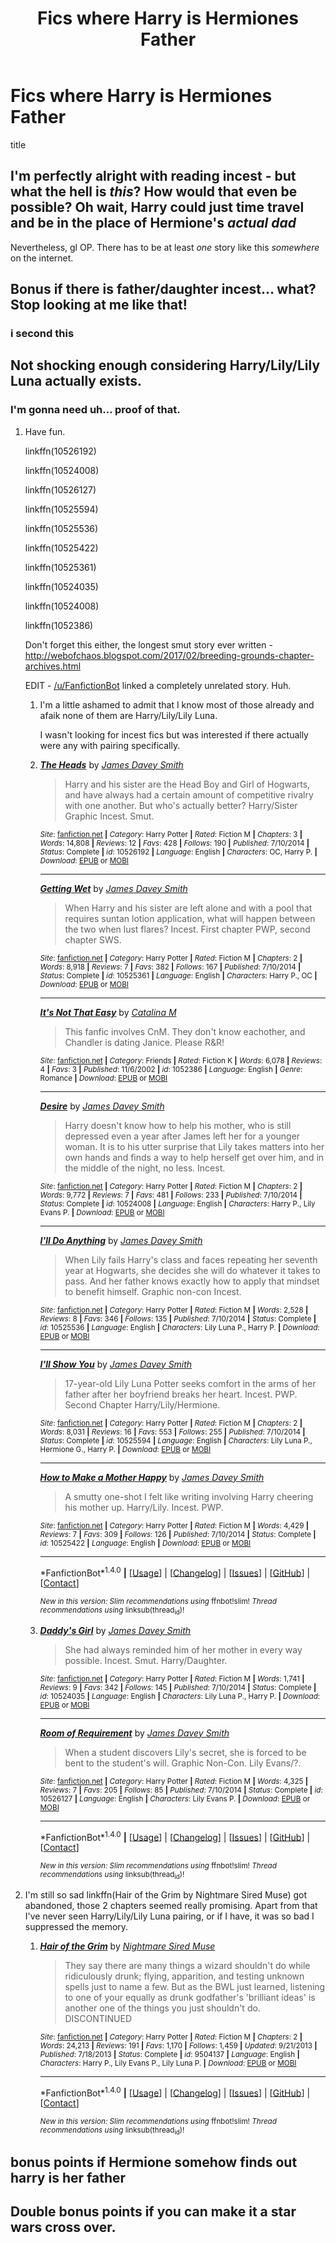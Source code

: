 #+TITLE: Fics where Harry is Hermiones Father

* Fics where Harry is Hermiones Father
:PROPERTIES:
:Score: 3
:DateUnix: 1502455474.0
:DateShort: 2017-Aug-11
:FlairText: Request
:END:
title


** I'm perfectly alright with reading incest - but what the hell is /this/? How would that even be possible? Oh wait, Harry could just time travel and be in the place of Hermione's /actual dad/

Nevertheless, gl OP. There has to be at least /one/ story like this /somewhere/ on the internet.
:PROPERTIES:
:Score: 14
:DateUnix: 1502460834.0
:DateShort: 2017-Aug-11
:END:


** Bonus if there is father/daughter incest... what? Stop looking at me like that!
:PROPERTIES:
:Author: acelenny
:Score: 5
:DateUnix: 1502458447.0
:DateShort: 2017-Aug-11
:END:

*** i second this
:PROPERTIES:
:Score: 6
:DateUnix: 1502458773.0
:DateShort: 2017-Aug-11
:END:


** Not shocking enough considering Harry/Lily/Lily Luna actually exists.
:PROPERTIES:
:Author: InquisitorCOC
:Score: 3
:DateUnix: 1502462093.0
:DateShort: 2017-Aug-11
:END:

*** I'm gonna need uh... proof of that.
:PROPERTIES:
:Author: Phezh
:Score: 2
:DateUnix: 1502463489.0
:DateShort: 2017-Aug-11
:END:

**** Have fun.

linkffn(10526192)

linkffn(10524008)

linkffn(10526127)

linkffn(10525594)

linkffn(10525536)

linkffn(10525422)

linkffn(10525361)

linkffn(10524035)

linkffn(10524008)

linkffn(1052386)

Don't forget this either, the longest smut story ever written - [[http://webofchaos.blogspot.com/2017/02/breeding-grounds-chapter-archives.html]]

EDIT - [[/u/FanfictionBot]] linked a completely unrelated story. Huh.
:PROPERTIES:
:Score: 3
:DateUnix: 1502464148.0
:DateShort: 2017-Aug-11
:END:

***** I'm a little ashamed to admit that I know most of those already and afaik none of them are Harry/Lily/Lily Luna.

I wasn't looking for incest fics but was interested if there actually were any with pairing specifically.
:PROPERTIES:
:Author: Phezh
:Score: 3
:DateUnix: 1502472681.0
:DateShort: 2017-Aug-11
:END:


***** [[http://www.fanfiction.net/s/10526192/1/][*/The Heads/*]] by [[https://www.fanfiction.net/u/4499780/James-Davey-Smith][/James Davey Smith/]]

#+begin_quote
  Harry and his sister are the Head Boy and Girl of Hogwarts, and have always had a certain amount of competitive rivalry with one another. But who's actually better? Harry/Sister Graphic Incest. Smut.
#+end_quote

^{/Site/: [[http://www.fanfiction.net/][fanfiction.net]] *|* /Category/: Harry Potter *|* /Rated/: Fiction M *|* /Chapters/: 3 *|* /Words/: 14,808 *|* /Reviews/: 12 *|* /Favs/: 428 *|* /Follows/: 190 *|* /Published/: 7/10/2014 *|* /Status/: Complete *|* /id/: 10526192 *|* /Language/: English *|* /Characters/: OC, Harry P. *|* /Download/: [[http://www.ff2ebook.com/old/ffn-bot/index.php?id=10526192&source=ff&filetype=epub][EPUB]] or [[http://www.ff2ebook.com/old/ffn-bot/index.php?id=10526192&source=ff&filetype=mobi][MOBI]]}

--------------

[[http://www.fanfiction.net/s/10525361/1/][*/Getting Wet/*]] by [[https://www.fanfiction.net/u/4499780/James-Davey-Smith][/James Davey Smith/]]

#+begin_quote
  When Harry and his sister are left alone and with a pool that requires suntan lotion application, what will happen between the two when lust flares? Incest. First chapter PWP, second chapter SWS.
#+end_quote

^{/Site/: [[http://www.fanfiction.net/][fanfiction.net]] *|* /Category/: Harry Potter *|* /Rated/: Fiction M *|* /Chapters/: 2 *|* /Words/: 8,918 *|* /Reviews/: 7 *|* /Favs/: 382 *|* /Follows/: 167 *|* /Published/: 7/10/2014 *|* /Status/: Complete *|* /id/: 10525361 *|* /Language/: English *|* /Characters/: Harry P., OC *|* /Download/: [[http://www.ff2ebook.com/old/ffn-bot/index.php?id=10525361&source=ff&filetype=epub][EPUB]] or [[http://www.ff2ebook.com/old/ffn-bot/index.php?id=10525361&source=ff&filetype=mobi][MOBI]]}

--------------

[[http://www.fanfiction.net/s/1052386/1/][*/It's Not That Easy/*]] by [[https://www.fanfiction.net/u/22545/Catalina-M][/Catalina M/]]

#+begin_quote
  This fanfic involves CnM. They don't know eachother, and Chandler is dating Janice. Please R&R!
#+end_quote

^{/Site/: [[http://www.fanfiction.net/][fanfiction.net]] *|* /Category/: Friends *|* /Rated/: Fiction K *|* /Words/: 6,078 *|* /Reviews/: 4 *|* /Favs/: 3 *|* /Published/: 11/6/2002 *|* /id/: 1052386 *|* /Language/: English *|* /Genre/: Romance *|* /Download/: [[http://www.ff2ebook.com/old/ffn-bot/index.php?id=1052386&source=ff&filetype=epub][EPUB]] or [[http://www.ff2ebook.com/old/ffn-bot/index.php?id=1052386&source=ff&filetype=mobi][MOBI]]}

--------------

[[http://www.fanfiction.net/s/10524008/1/][*/Desire/*]] by [[https://www.fanfiction.net/u/4499780/James-Davey-Smith][/James Davey Smith/]]

#+begin_quote
  Harry doesn't know how to help his mother, who is still depressed even a year after James left her for a younger woman. It is to his utter surprise that Lily takes matters into her own hands and finds a way to help herself get over him, and in the middle of the night, no less. Incest.
#+end_quote

^{/Site/: [[http://www.fanfiction.net/][fanfiction.net]] *|* /Category/: Harry Potter *|* /Rated/: Fiction M *|* /Chapters/: 2 *|* /Words/: 9,772 *|* /Reviews/: 7 *|* /Favs/: 481 *|* /Follows/: 233 *|* /Published/: 7/10/2014 *|* /Status/: Complete *|* /id/: 10524008 *|* /Language/: English *|* /Characters/: Harry P., Lily Evans P. *|* /Download/: [[http://www.ff2ebook.com/old/ffn-bot/index.php?id=10524008&source=ff&filetype=epub][EPUB]] or [[http://www.ff2ebook.com/old/ffn-bot/index.php?id=10524008&source=ff&filetype=mobi][MOBI]]}

--------------

[[http://www.fanfiction.net/s/10525536/1/][*/I'll Do Anything/*]] by [[https://www.fanfiction.net/u/4499780/James-Davey-Smith][/James Davey Smith/]]

#+begin_quote
  When Lily fails Harry's class and faces repeating her seventh year at Hogwarts, she decides she will do whatever it takes to pass. And her father knows exactly how to apply that mindset to benefit himself. Graphic non-con Incest.
#+end_quote

^{/Site/: [[http://www.fanfiction.net/][fanfiction.net]] *|* /Category/: Harry Potter *|* /Rated/: Fiction M *|* /Words/: 2,528 *|* /Reviews/: 8 *|* /Favs/: 346 *|* /Follows/: 135 *|* /Published/: 7/10/2014 *|* /Status/: Complete *|* /id/: 10525536 *|* /Language/: English *|* /Characters/: Lily Luna P., Harry P. *|* /Download/: [[http://www.ff2ebook.com/old/ffn-bot/index.php?id=10525536&source=ff&filetype=epub][EPUB]] or [[http://www.ff2ebook.com/old/ffn-bot/index.php?id=10525536&source=ff&filetype=mobi][MOBI]]}

--------------

[[http://www.fanfiction.net/s/10525594/1/][*/I'll Show You/*]] by [[https://www.fanfiction.net/u/4499780/James-Davey-Smith][/James Davey Smith/]]

#+begin_quote
  17-year-old Lily Luna Potter seeks comfort in the arms of her father after her boyfriend breaks her heart. Incest. PWP. Second Chapter Harry/Lily/Hermione.
#+end_quote

^{/Site/: [[http://www.fanfiction.net/][fanfiction.net]] *|* /Category/: Harry Potter *|* /Rated/: Fiction M *|* /Chapters/: 2 *|* /Words/: 8,031 *|* /Reviews/: 16 *|* /Favs/: 553 *|* /Follows/: 255 *|* /Published/: 7/10/2014 *|* /Status/: Complete *|* /id/: 10525594 *|* /Language/: English *|* /Characters/: Lily Luna P., Hermione G., Harry P. *|* /Download/: [[http://www.ff2ebook.com/old/ffn-bot/index.php?id=10525594&source=ff&filetype=epub][EPUB]] or [[http://www.ff2ebook.com/old/ffn-bot/index.php?id=10525594&source=ff&filetype=mobi][MOBI]]}

--------------

[[http://www.fanfiction.net/s/10525422/1/][*/How to Make a Mother Happy/*]] by [[https://www.fanfiction.net/u/4499780/James-Davey-Smith][/James Davey Smith/]]

#+begin_quote
  A smutty one-shot I felt like writing involving Harry cheering his mother up. Harry/Lily. Incest. PWP.
#+end_quote

^{/Site/: [[http://www.fanfiction.net/][fanfiction.net]] *|* /Category/: Harry Potter *|* /Rated/: Fiction M *|* /Words/: 4,429 *|* /Reviews/: 7 *|* /Favs/: 309 *|* /Follows/: 126 *|* /Published/: 7/10/2014 *|* /Status/: Complete *|* /id/: 10525422 *|* /Language/: English *|* /Download/: [[http://www.ff2ebook.com/old/ffn-bot/index.php?id=10525422&source=ff&filetype=epub][EPUB]] or [[http://www.ff2ebook.com/old/ffn-bot/index.php?id=10525422&source=ff&filetype=mobi][MOBI]]}

--------------

*FanfictionBot*^{1.4.0} *|* [[[https://github.com/tusing/reddit-ffn-bot/wiki/Usage][Usage]]] | [[[https://github.com/tusing/reddit-ffn-bot/wiki/Changelog][Changelog]]] | [[[https://github.com/tusing/reddit-ffn-bot/issues/][Issues]]] | [[[https://github.com/tusing/reddit-ffn-bot/][GitHub]]] | [[[https://www.reddit.com/message/compose?to=tusing][Contact]]]

^{/New in this version: Slim recommendations using/ ffnbot!slim! /Thread recommendations using/ linksub(thread_id)!}
:PROPERTIES:
:Author: FanfictionBot
:Score: 1
:DateUnix: 1502464205.0
:DateShort: 2017-Aug-11
:END:


***** [[http://www.fanfiction.net/s/10524035/1/][*/Daddy's Girl/*]] by [[https://www.fanfiction.net/u/4499780/James-Davey-Smith][/James Davey Smith/]]

#+begin_quote
  She had always reminded him of her mother in every way possible. Incest. Smut. Harry/Daughter.
#+end_quote

^{/Site/: [[http://www.fanfiction.net/][fanfiction.net]] *|* /Category/: Harry Potter *|* /Rated/: Fiction M *|* /Words/: 1,741 *|* /Reviews/: 9 *|* /Favs/: 342 *|* /Follows/: 145 *|* /Published/: 7/10/2014 *|* /Status/: Complete *|* /id/: 10524035 *|* /Language/: English *|* /Characters/: Lily Luna P., Harry P. *|* /Download/: [[http://www.ff2ebook.com/old/ffn-bot/index.php?id=10524035&source=ff&filetype=epub][EPUB]] or [[http://www.ff2ebook.com/old/ffn-bot/index.php?id=10524035&source=ff&filetype=mobi][MOBI]]}

--------------

[[http://www.fanfiction.net/s/10526127/1/][*/Room of Requirement/*]] by [[https://www.fanfiction.net/u/4499780/James-Davey-Smith][/James Davey Smith/]]

#+begin_quote
  When a student discovers Lily's secret, she is forced to be bent to the student's will. Graphic Non-Con. Lily Evans/?.
#+end_quote

^{/Site/: [[http://www.fanfiction.net/][fanfiction.net]] *|* /Category/: Harry Potter *|* /Rated/: Fiction M *|* /Words/: 4,325 *|* /Reviews/: 7 *|* /Favs/: 205 *|* /Follows/: 85 *|* /Published/: 7/10/2014 *|* /Status/: Complete *|* /id/: 10526127 *|* /Language/: English *|* /Characters/: Lily Evans P. *|* /Download/: [[http://www.ff2ebook.com/old/ffn-bot/index.php?id=10526127&source=ff&filetype=epub][EPUB]] or [[http://www.ff2ebook.com/old/ffn-bot/index.php?id=10526127&source=ff&filetype=mobi][MOBI]]}

--------------

*FanfictionBot*^{1.4.0} *|* [[[https://github.com/tusing/reddit-ffn-bot/wiki/Usage][Usage]]] | [[[https://github.com/tusing/reddit-ffn-bot/wiki/Changelog][Changelog]]] | [[[https://github.com/tusing/reddit-ffn-bot/issues/][Issues]]] | [[[https://github.com/tusing/reddit-ffn-bot/][GitHub]]] | [[[https://www.reddit.com/message/compose?to=tusing][Contact]]]

^{/New in this version: Slim recommendations using/ ffnbot!slim! /Thread recommendations using/ linksub(thread_id)!}
:PROPERTIES:
:Author: FanfictionBot
:Score: 1
:DateUnix: 1502464209.0
:DateShort: 2017-Aug-11
:END:


**** I'm still so sad linkffn(Hair of the Grim by Nightmare Sired Muse) got abandoned, those 2 chapters seemed really promising. Apart from that I've never seen Harry/Lily/Lily Luna pairing, or if I have, it was so bad I suppressed the memory.
:PROPERTIES:
:Score: 3
:DateUnix: 1502481502.0
:DateShort: 2017-Aug-12
:END:

***** [[http://www.fanfiction.net/s/9504137/1/][*/Hair of the Grim/*]] by [[https://www.fanfiction.net/u/2757979/Nightmare-Sired-Muse][/Nightmare Sired Muse/]]

#+begin_quote
  They say there are many things a wizard shouldn't do while ridiculously drunk; flying, apparition, and testing unknown spells just to name a few. But as the BWL just learned, listening to one of your equally as drunk godfather's 'brilliant ideas' is another one of the things you just shouldn't do. DISCONTINUED
#+end_quote

^{/Site/: [[http://www.fanfiction.net/][fanfiction.net]] *|* /Category/: Harry Potter *|* /Rated/: Fiction M *|* /Chapters/: 2 *|* /Words/: 24,213 *|* /Reviews/: 191 *|* /Favs/: 1,170 *|* /Follows/: 1,459 *|* /Updated/: 9/21/2013 *|* /Published/: 7/18/2013 *|* /Status/: Complete *|* /id/: 9504137 *|* /Language/: English *|* /Characters/: Harry P., Lily Evans P., Lily Luna P. *|* /Download/: [[http://www.ff2ebook.com/old/ffn-bot/index.php?id=9504137&source=ff&filetype=epub][EPUB]] or [[http://www.ff2ebook.com/old/ffn-bot/index.php?id=9504137&source=ff&filetype=mobi][MOBI]]}

--------------

*FanfictionBot*^{1.4.0} *|* [[[https://github.com/tusing/reddit-ffn-bot/wiki/Usage][Usage]]] | [[[https://github.com/tusing/reddit-ffn-bot/wiki/Changelog][Changelog]]] | [[[https://github.com/tusing/reddit-ffn-bot/issues/][Issues]]] | [[[https://github.com/tusing/reddit-ffn-bot/][GitHub]]] | [[[https://www.reddit.com/message/compose?to=tusing][Contact]]]

^{/New in this version: Slim recommendations using/ ffnbot!slim! /Thread recommendations using/ linksub(thread_id)!}
:PROPERTIES:
:Author: FanfictionBot
:Score: 1
:DateUnix: 1502481530.0
:DateShort: 2017-Aug-12
:END:


** bonus points if Hermione somehow finds out harry is her father
:PROPERTIES:
:Score: 2
:DateUnix: 1502455506.0
:DateShort: 2017-Aug-11
:END:


** Double bonus points if you can make it a star wars cross over.
:PROPERTIES:
:Author: BrokenPidgeon123
:Score: 2
:DateUnix: 1502458099.0
:DateShort: 2017-Aug-11
:END:
